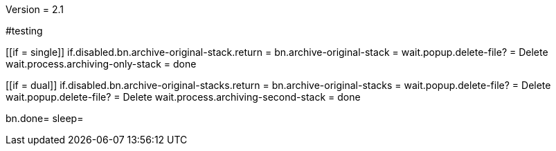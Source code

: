 Version = 2.1

#testing
[function = main]
[[if = single]]
	if.disabled.bn.archive-original-stack.return = 
	bn.archive-original-stack =
	wait.popup.delete-file? = Delete
	wait.process.archiving-only-stack = done
[[]]
[[if = dual]]
	if.disabled.bn.archive-original-stacks.return = 
	bn.archive-original-stacks =
	wait.popup.delete-file? = Delete
	wait.popup.delete-file? = Delete
	wait.process.archiving-second-stack = done
[[]]
bn.done=
sleep=
